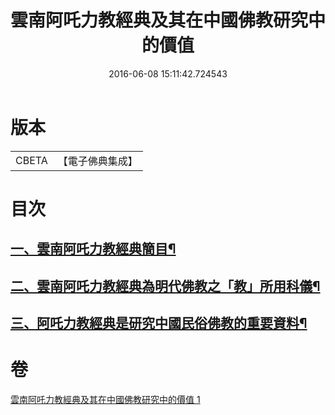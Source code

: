 #+TITLE: 雲南阿吒力教經典及其在中國佛教研究中的價值 
#+DATE: 2016-06-08 15:11:42.724543

* 版本
 |     CBETA|【電子佛典集成】|

* 目次
** [[file:KR6v0069_001.txt::001-0389a25][一、雲南阿吒力教經典簡目¶]]
** [[file:KR6v0069_001.txt::001-0394a19][二、雲南阿吒力教經典為明代佛教之「教」所用科儀¶]]
** [[file:KR6v0069_001.txt::001-0399a10][三、阿吒力教經典是研究中國民俗佛教的重要資料¶]]

* 卷
[[file:KR6v0069_001.txt][雲南阿吒力教經典及其在中國佛教研究中的價值 1]]

